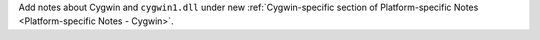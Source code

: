 Add notes about Cygwin and ``cygwin1.dll`` under new :ref:`Cygwin-specific
section of Platform-specific Notes <Platform-specific Notes - Cygwin>`.
